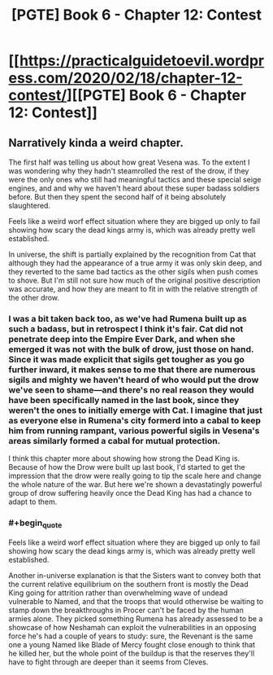 #+TITLE: [PGTE] Book 6 - Chapter 12: Contest

* [[https://practicalguidetoevil.wordpress.com/2020/02/18/chapter-12-contest/][[PGTE] Book 6 - Chapter 12: Contest]]
:PROPERTIES:
:Author: Ibbot
:Score: 41
:DateUnix: 1582003810.0
:END:

** Narratively kinda a weird chapter.

The first half was telling us about how great Vesena was. To the extent I was wondering why they hadn't steamrolled the rest of the drow, if they were the only ones who still had meaningful tactics and these special seige engines, and and why we haven't heard about these super badass soldiers before. But then they spent the second half of it being absolutely slaughtered.

Feels like a weird worf effect situation where they are bigged up only to fail showing how scary the dead kings army is, which was already pretty well established.

In universe, the shift is partially explained by the recognition from Cat that although they had the appearance of a true army it was only skin deep, and they reverted to the same bad tactics as the other sigils when push comes to shove. But I'm still not sure how much of the original positive description was accurate, and how they are meant to fit in with the relative strength of the other drow.
:PROPERTIES:
:Score: 6
:DateUnix: 1582032845.0
:END:

*** I was a bit taken back too, as we've had Rumena built up as such a badass, but in retrospect I think it's fair. Cat did not penetrate deep into the Empire Ever Dark, and when she emerged it was not with the bulk of drow, just those on hand. Since it was made explicit that sigils get tougher as you go further inward, it makes sense to me that there are numerous sigils and mighty we haven't heard of who would put the drow we've seen to shame---and there's no real reason they would have been specifically named in the last book, since they weren't the ones to initially emerge with Cat. I imagine that just as everyone else in Rumena's city formerd into a cabal to keep him from running rampant, various powerful sigils in Vesena's areas similarly formed a cabal for mutual protection.

I think this chapter more about showing how strong the Dead King is. Because of how the Drow were built up last book, I'd started to get the impression that the drow were really going to tip the scale here and change the whole nature of the war. But here we're shown a devastatingly powerful group of drow suffering heavily once the Dead King has had a chance to adapt to them.
:PROPERTIES:
:Author: RidesThe7
:Score: 5
:DateUnix: 1582040012.0
:END:


*** #+begin_quote
  Feels like a weird worf effect situation where they are bigged up only to fail showing how scary the dead kings army is, which was already pretty well established.
#+end_quote

Another in-universe explanation is that the Sisters want to convey both that the current relative equilibrium on the southern front is mostly the Dead King going for attrition rather than overwhelming wave of undead vulnerable to Named, and that the troops that would otherwise be waiting to stamp down the breakthroughs in Procer can't be faced by the human armies alone. They picked something Rumena has already assessed to be a showcase of how Neshamah can exploit the vulnerabilities in an opposing force he's had a couple of years to study: sure, the Revenant is the same one a young Named like Blade of Mercy fought close enough to think that he killed her, but the whole point of the buildup is that the reserves they'll have to fight through are deeper than it seems from Cleves.
:PROPERTIES:
:Author: Zayits
:Score: 2
:DateUnix: 1582056779.0
:END:
